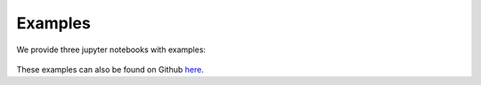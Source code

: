 Examples
===============================================

We provide three jupyter notebooks with examples:

 .. toctree::
   :maxdepth: 1

   format_features
   lotka_volterra_CLI
   lotka_volterra

These examples can also be found on Github `here <https://github.com/yaml2sbml-dev/yaml2sbml_examples>`_.






